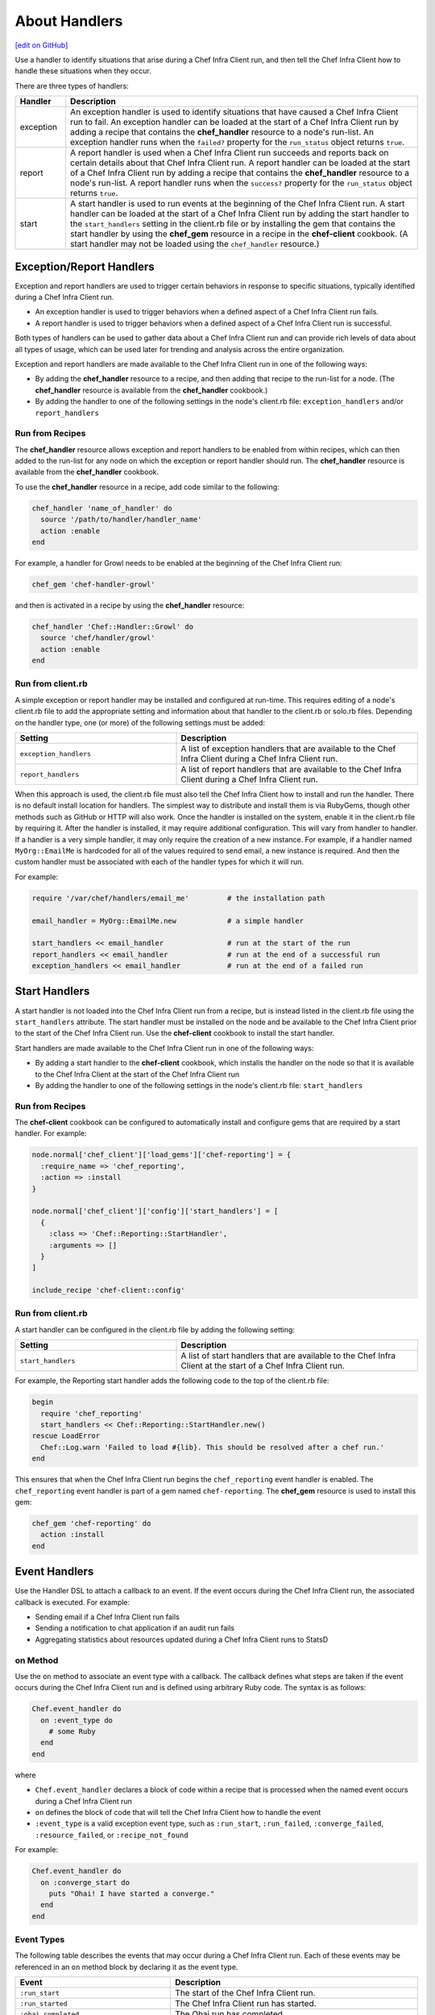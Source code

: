 =====================================================
About Handlers
=====================================================
`[edit on GitHub] <https://github.com/chef/chef-web-docs/blob/master/chef_master/source/handlers.rst>`__

.. tag handler

Use a handler to identify situations that arise during a Chef Infra Client run, and then tell the Chef Infra Client how to handle these situations when they occur.

.. end_tag

.. tag handler_types

There are three types of handlers:

.. list-table::
   :widths: 60 420
   :header-rows: 1

   * - Handler
     - Description
   * - exception
     - An exception handler is used to identify situations that have caused a Chef Infra Client run to fail. An exception handler can be loaded at the start of a Chef Infra Client run by adding a recipe that contains the **chef_handler** resource to a node's run-list. An exception handler runs when the ``failed?`` property for the ``run_status`` object returns ``true``.
   * - report
     - A report handler is used when a Chef Infra Client run succeeds and reports back on certain details about that Chef Infra Client run. A report handler can be loaded at the start of a Chef Infra Client run by adding a recipe that contains the **chef_handler** resource to a node's run-list. A report handler runs when the ``success?`` property for the ``run_status`` object returns ``true``.
   * - start
     - A start handler is used to run events at the beginning of the Chef Infra Client run. A start handler can be loaded at the start of a Chef Infra Client run by adding the start handler to the ``start_handlers`` setting in the client.rb file or by installing the gem that contains the start handler by using the **chef_gem** resource in a recipe in the **chef-client** cookbook. (A start handler may not be loaded using the ``chef_handler`` resource.)

.. end_tag

Exception/Report Handlers
=====================================================
.. tag handler_type_exception_report

Exception and report handlers are used to trigger certain behaviors in response to specific situations, typically identified during a Chef Infra Client run.

* An exception handler is used to trigger behaviors when a defined aspect of a Chef Infra Client run fails.
* A report handler is used to trigger behaviors when a defined aspect of a Chef Infra Client run is successful.

Both types of handlers can be used to gather data about a Chef Infra Client run and can provide rich levels of data about all types of usage, which can be used later for trending and analysis across the entire organization.

Exception and report handlers are made available to the Chef Infra Client run in one of the following ways:

* By adding the **chef_handler** resource to a recipe, and then adding that recipe to the run-list for a node. (The **chef_handler** resource is available from the **chef_handler** cookbook.)
* By adding the handler to one of the following settings in the node's client.rb file: ``exception_handlers`` and/or ``report_handlers``

.. end_tag

Run from Recipes
-----------------------------------------------------
.. tag handler_type_exception_report_run_from_recipe

The **chef_handler** resource allows exception and report handlers to be enabled from within recipes, which can then added to the run-list for any node on which the exception or report handler should run. The **chef_handler** resource is available from the **chef_handler** cookbook.

To use the **chef_handler** resource in a recipe, add code similar to the following:

.. code-block:: ruby

   chef_handler 'name_of_handler' do
     source '/path/to/handler/handler_name'
     action :enable
   end

For example, a handler for Growl needs to be enabled at the beginning of the Chef Infra Client run:

.. code-block:: ruby

   chef_gem 'chef-handler-growl'

and then is activated in a recipe by using the **chef_handler** resource:

.. code-block:: ruby

   chef_handler 'Chef::Handler::Growl' do
     source 'chef/handler/growl'
     action :enable
   end

.. end_tag

Run from client.rb
-----------------------------------------------------
A simple exception or report handler may be installed and configured at run-time. This requires editing of a node's client.rb file to add the appropriate setting and information about that handler to the client.rb or solo.rb files. Depending on the handler type, one (or more) of the following settings must be added:

.. list-table::
   :widths: 200 300
   :header-rows: 1

   * - Setting
     - Description
   * - ``exception_handlers``
     - A list of exception handlers that are available to the Chef Infra Client during a Chef Infra Client run.
   * - ``report_handlers``
     - A list of report handlers that are available to the Chef Infra Client during a Chef Infra Client run.

When this approach is used, the client.rb file must also tell the Chef Infra Client how to install and run the handler. There is no default install location for handlers. The simplest way to distribute and install them is via RubyGems, though other methods such as GitHub or HTTP will also work. Once the handler is installed on the system, enable it in the client.rb file by requiring it. After the handler is installed, it may require additional configuration. This will vary from handler to handler. If a handler is a very simple handler, it may only require the creation of a new instance. For example, if a handler named ``MyOrg::EmailMe`` is hardcoded for all of the values required to send email, a new instance is required. And then the custom handler must be associated with each of the handler types for which it will run.

For example:

.. code-block:: ruby

   require '/var/chef/handlers/email_me'         # the installation path

   email_handler = MyOrg::EmailMe.new            # a simple handler

   start_handlers << email_handler               # run at the start of the run
   report_handlers << email_handler              # run at the end of a successful run
   exception_handlers << email_handler           # run at the end of a failed run

Start Handlers
=====================================================
.. tag handler_type_start

A start handler is not loaded into the Chef Infra Client run from a recipe, but is instead listed in the client.rb file using the ``start_handlers`` attribute. The start handler must be installed on the node and be available to the Chef Infra Client prior to the start of the Chef Infra Client run. Use the **chef-client** cookbook to install the start handler.

Start handlers are made available to the Chef Infra Client run in one of the following ways:

* By adding a start handler to the **chef-client** cookbook, which installs the handler on the node so that it is available to the Chef Infra Client at the start of the Chef Infra Client run
* By adding the handler to one of the following settings in the node's client.rb file: ``start_handlers``

.. end_tag

Run from Recipes
-----------------------------------------------------
.. tag handler_type_start_run_from_recipe

The **chef-client** cookbook can be configured to automatically install and configure gems that are required by a start handler. For example:

.. code-block:: ruby

   node.normal['chef_client']['load_gems']['chef-reporting'] = {
     :require_name => 'chef_reporting',
     :action => :install
   }

   node.normal['chef_client']['config']['start_handlers'] = [
     {
       :class => 'Chef::Reporting::StartHandler',
       :arguments => []
     }
   ]

   include_recipe 'chef-client::config'

.. end_tag

Run from client.rb
-----------------------------------------------------
A start handler can be configured in the client.rb file by adding the following setting:

.. list-table::
   :widths: 200 300
   :header-rows: 1

   * - Setting
     - Description
   * - ``start_handlers``
     - A list of start handlers that are available to the Chef Infra Client at the start of a Chef Infra Client run.

For example, the Reporting start handler adds the following code to the top of the client.rb file:

.. code-block:: ruby

   begin
     require 'chef_reporting'
     start_handlers << Chef::Reporting::StartHandler.new()
   rescue LoadError
     Chef::Log.warn 'Failed to load #{lib}. This should be resolved after a chef run.'
   end

This ensures that when the Chef Infra Client run begins the ``chef_reporting`` event handler is enabled. The ``chef_reporting`` event handler is part of a gem named ``chef-reporting``. The **chef_gem** resource is used to install this gem:

.. code-block:: ruby

   chef_gem 'chef-reporting' do
     action :install
   end

Event Handlers
=====================================================
.. tag dsl_handler_summary

Use the Handler DSL to attach a callback to an event. If the event occurs during the Chef Infra Client run, the associated callback is executed. For example:

* Sending email if a Chef Infra Client run fails
* Sending a notification to chat application if an audit run fails
* Aggregating statistics about resources updated during a Chef Infra Client runs to StatsD

.. end_tag

on Method
-----------------------------------------------------
.. tag dsl_handler_method_on

Use the ``on`` method to associate an event type with a callback. The callback defines what steps are taken if the event occurs during the Chef Infra Client run and is defined using arbitrary Ruby code. The syntax is as follows:

.. code-block:: ruby

   Chef.event_handler do
     on :event_type do
       # some Ruby
     end
   end

where

* ``Chef.event_handler`` declares a block of code within a recipe that is processed when the named event occurs during a Chef Infra Client run
* ``on`` defines the block of code that will tell the Chef Infra Client how to handle the event
* ``:event_type`` is a valid exception event type, such as ``:run_start``, ``:run_failed``, ``:converge_failed``, ``:resource_failed``, or ``:recipe_not_found``

For example:

.. code-block:: bash

   Chef.event_handler do
     on :converge_start do
       puts "Ohai! I have started a converge."
     end
   end

.. end_tag

Event Types
-----------------------------------------------------
.. tag dsl_handler_event_types

The following table describes the events that may occur during a Chef Infra Client run. Each of these events may be referenced in an ``on`` method block by declaring it as the event type.

.. list-table::
   :widths: 100 420
   :header-rows: 1

   * - Event
     - Description
   * - ``:run_start``
     - The start of the Chef Infra Client run.
   * - ``:run_started``
     - The Chef Infra Client run has started.
   * - ``:ohai_completed``
     - The Ohai run has completed.
   * - ``:skipping_registration``
     - The Chef Infra Client is not registering with the Chef Infra Server because it already has a private key or because it does not need one.
   * - ``:registration_start``
     - The Chef Infra Client is attempting to create a private key with which to register to the Chef Infra Server.
   * - ``:registration_completed``
     - The Chef Infra Client created its private key successfully.
   * - ``:registration_failed``
     - The Chef Infra Client encountered an error and was unable to register with the Chef Infra Server.
   * - ``:node_load_start``
     - The Chef Infra Client is attempting to load node data from the Chef Infra Server.
   * - ``:node_load_failed``
     - The Chef Infra Client encountered an error and was unable to load node data from the Chef Infra Server.
   * - ``:run_list_expand_failed``
     - The Chef Infra Client failed to expand the run-list.
   * - ``:node_load_completed``
     - The Chef Infra Client successfully loaded node data from the Chef Infra Server. Default and override attributes for roles have been computed, but are not yet applied.
   * - ``:policyfile_loaded``
     - The policy file was loaded.
   * - ``:cookbook_resolution_start``
     - The Chef Infra Client is attempting to pull down the cookbook collection from the Chef Infra Server.
   * - ``:cookbook_resolution_failed``
     - The Chef Infra Client failed to pull down the cookbook collection from the Chef Infra Server.
   * - ``:cookbook_resolution_complete``
     - The Chef Infra Client successfully pulled down the cookbook collection from the Chef Infra Server.
   * - ``:cookbook_clean_start``
     - The Chef Infra Client is attempting to remove unneeded cookbooks.
   * - ``:removed_cookbook_file``
     - The Chef Infra Client removed a file from a cookbook.
   * - ``:cookbook_clean_complete``
     - The Chef Infra Client is done removing cookbooks and/or cookbook files.
   * - ``:cookbook_sync_start``
     - The Chef Infra Client is attempting to synchronize cookbooks.
   * - ``:synchronized_cookbook``
     - The Chef Infra Client is attempting to synchronize the named cookbook.
   * - ``:updated_cookbook_file``
     - The Chef Infra Client updated the named file in the named cookbook.
   * - ``:cookbook_sync_failed``
     - The Chef Infra Client was unable to synchronize cookbooks.
   * - ``:cookbook_sync_complete``
     - The Chef Infra Client is finished synchronizing cookbooks.
   * - ``:library_load_start``
     - The Chef Infra Client is loading library files.
   * - ``:library_file_loaded``
     - The Chef Infra Client successfully loaded the named library file.
   * - ``:library_file_load_failed``
     - The Chef Infra Client was unable to load the named library file.
   * - ``:library_load_complete``
     - The Chef Infra Client is finished loading library files.
   * - ``:lwrp_load_start``
     - The Chef Infra Client is loading custom resources.
   * - ``:lwrp_file_loaded``
     - The Chef Infra Client successfully loaded the named custom resource.
   * - ``:lwrp_file_load_failed``
     - The Chef Infra Client was unable to load the named custom resource.
   * - ``:lwrp_load_complete``
     - The Chef Infra Client is finished loading custom resources.
   * - ``:attribute_load_start``
     - The Chef Infra Client is loading attribute files.
   * - ``:attribute_file_loaded``
     - The Chef Infra Client successfully loaded the named attribute file.
   * - ``:attribute_file_load_failed``
     - The Chef Infra Client was unable to load the named attribute file.
   * - ``:attribute_load_complete``
     - The Chef Infra Client is finished loading attribute files.
   * - ``:definition_load_start``
     - The Chef Infra Client is loading definitions.
   * - ``:definition_file_loaded``
     - The Chef Infra Client successfully loaded the named definition.
   * - ``:definition_file_load_failed``
     - The Chef Infra Client was unable to load the named definition.
   * - ``:definition_load_complete``
     - The Chef Infra Client is finished loading definitions.
   * - ``:recipe_load_start``
     - The Chef Infra Client is loading recipes.
   * - ``:recipe_file_loaded``
     - The Chef Infra Client successfully loaded the named recipe.
   * - ``:recipe_file_load_failed``
     - The Chef Infra Client was unable to load the named recipe.
   * - ``:recipe_not_found``
     - The Chef Infra Client was unable to find the named recipe.
   * - ``:recipe_load_complete``
     - The Chef Infra Client is finished loading recipes.
   * - ``:converge_start``
     - The Chef Infra Client run converge phase has started.
   * - ``:converge_complete``
     - The Chef Infra Client run converge phase is complete.
   * - ``:converge_failed``
     - The Chef Infra Client run converge phase has failed.
   * - ``:audit_phase_start``
     - The Chef Infra Client run audit phase has started.
   * - ``:audit_phase_complete``
     - The Chef Infra Client run audit phase is finished.
   * - ``:audit_phase_failed``
     - The Chef Infra Client run audit phase has failed.
   * - ``:control_group_started``
     - The named control group is being processed.
   * - ``:control_example_success``
     - The named control group has been processed.
   * - ``:control_example_failure``
     - The named control group's processing has failed.
   * - ``:resource_action_start``
     - A resource action is starting.
   * - ``:resource_skipped``
     - A resource action was skipped.
   * - ``:resource_current_state_loaded``
     - A resource's current state was loaded.
   * - ``:resource_current_state_load_bypassed``
     - A resource's current state was not loaded because the resource does not support why-run mode.
   * - ``:resource_bypassed``
     - A resource action was skipped because the resource does not support why-run mode.
   * - ``:resource_update_applied``
     - A change has been made to a resource. (This event occurs for each change made to a resource.)
   * - ``:resource_failed_retriable``
     - A resource action has failed and will be retried.
   * - ``:resource_failed``
     - A resource action has failed and will not be retried.
   * - ``:resource_updated``
     - A resource requires modification.
   * - ``:resource_up_to_date``
     - A resource is already correct.
   * - ``:resource_completed``
     - All actions for the resource are complete.
   * - ``:stream_opened``
     - A stream has opened.
   * - ``:stream_closed``
     - A stream has closed.
   * - ``:stream_output``
     - A chunk of data from a single named stream.
   * - ``:handlers_start``
     - The handler processing phase of the Chef Infra Client run has started.
   * - ``:handler_executed``
     - The named handler was processed.
   * - ``:handlers_completed``
     - The handler processing phase of the Chef Infra Client run is complete.
   * - ``:provider_requirement_failed``
     - An assertion declared by a provider has failed.
   * - ``:whyrun_assumption``
     - An assertion declared by a provider has failed, but execution is allowed to continue because the Chef Infra Client is running in why-run mode.
   * - ``:run_completed``
     - The Chef Infra Client run has completed.
   * - ``:run_failed``
     - The Chef Infra Client run has failed.
   * - ``:attribute_changed``
     - Prints out all the attribute changes in cookbooks or sets a policy that override attributes should never be used.

.. end_tag

Examples
-----------------------------------------------------
The following examples show ways to use the Handler DSL.

Send Email
+++++++++++++++++++++++++++++++++++++++++++++++++++++
.. tag dsl_handler_slide_send_email

Use the ``on`` method to create an event handler that sends email when the Chef Infra Client run fails. This will require:

* A way to tell the Chef Infra Client how to send email
* An event handler that describes what to do when the ``:run_failed`` event is triggered
* A way to trigger the exception and test the behavior of the event handler

.. end_tag

**Define How Email is Sent**

.. tag dsl_handler_slide_send_email_library

Use a library to define the code that sends email when a Chef Infra Client run fails. Name the file ``helper.rb`` and add it to a cookbook's ``/libraries`` directory:

.. code-block:: ruby

   require 'net/smtp'

   module HandlerSendEmail
     class Helper

       def send_email_on_run_failure(node_name)

         message = "From: Chef <chef@chef.io>\n"
         message << "To: Grant <grantmc@chef.io>\n"
         message << "Subject: Chef run failed\n"
         message << "Date: #{Time.now.rfc2822}\n\n"
         message << "Chef run failed on #{node_name}\n"
         Net::SMTP.start('localhost', 25) do |smtp|
           smtp.send_message message, 'chef@chef.io', 'grantmc@chef.io'
         end
       end
     end
   end

.. end_tag

**Add the Handler**

.. tag dsl_handler_slide_send_email_handler

Invoke the library helper in a recipe:

.. code-block:: ruby

   Chef.event_handler do
     on :run_failed do
       HandlerSendEmail::Helper.new.send_email_on_run_failure(
         Chef.run_context.node.name
       )
     end
   end

* Use ``Chef.event_handler`` to define the event handler
* Use the ``on`` method to specify the event type

Within the ``on`` block, tell the Chef Infra Client how to handle the event when it's triggered.

.. end_tag

**Test the Handler**

.. tag dsl_handler_slide_send_email_test

Use the following code block to trigger the exception and have the Chef Infra Client send email to the specified email address:

.. code-block:: ruby

   ruby_block 'fail the run' do
     block do
       fail 'deliberately fail the run'
     end
   end

.. end_tag

etcd Locks
+++++++++++++++++++++++++++++++++++++++++++++++++++++
.. tag dsl_handler_example_etcd_lock

The following example shows how to prevent concurrent Chef Infra Client runs from both holding a lock on etcd:

.. code-block:: ruby

   lock_key = "#{node.chef_environment}/#{node.name}"

   Chef.event_handler do
     on :converge_start do |run_context|
       Etcd.lock_acquire(lock_key)
     end
   end

   Chef.event_handler do
     on :converge_complete do
       Etcd.lock_release(lock_key)
     end
   end

.. end_tag

HipChat Notifications
+++++++++++++++++++++++++++++++++++++++++++++++++++++
.. tag dsl_handler_example_hipchat

Event messages can be sent to a team communication tool like HipChat. For example, if a Chef Infra Client run fails:

.. code-block:: ruby

   Chef.event_handler do
     on :run_failed do |exception|
       hipchat_notify exception.message
     end
   end

or send an alert on a configuration change:

.. code-block:: ruby

   Chef.event_handler do
     on :resource_updated do |resource, action|
       if resource.to_s == 'template[/etc/nginx/nginx.conf]'
         Helper.hipchat_message("#{resource} was updated by chef")
       end
     end
   end

.. end_tag

Handlers and Cookbooks
=====================================================
The following cookbooks can be used to load handlers during the Chef Infra Client run.

chef_handler
-----------------------------------------------------
Exception and report handlers can be distributed using the **chef_handler** cookbook. This cookbook is authored and maintained by Chef and exposes a custom resource that can be used to enable custom handlers from within recipes and to include product-specific handlers from cookbooks. The **chef_handler** cookbook can be accessed here: https://github.com/chef-cookbooks/chef_handler. See the ``README.md`` for additional information.

Chef Infra Client
-----------------------------------------------------
Start handlers can be distributed using the **chef-client** cookbook, which will install the handler on the target node during the initial configuration of the node. This ensures that the start handler is always present on the node so that it is available to the Chef Infra Client at the start of every run.

Custom Handlers
=====================================================
.. tag handler_custom

A custom handler can be created to support any situation. The easiest way to build a custom handler:

#. Download the **chef_handler** cookbook
#. Create a custom handler
#. Write a recipe using the **chef_handler** resource
#. Add that recipe to a node's run-list, often as the first recipe in that run-list

.. end_tag

Syntax
-----------------------------------------------------
.. tag handler_custom_syntax

The syntax for a handler can vary, depending on what the the situations the handler is being asked to track, the type of handler being used, and so on. All custom exception and report handlers are defined using Ruby and must be a subclass of the ``Chef::Handler`` class.

.. code-block:: ruby

   require 'chef/log'

   module ModuleName
     class HandlerName < Chef::Handler
       def report
         # Ruby code goes here
       end
     end
   end

where:

* ``require`` ensures that the logging functionality of the Chef Infra Client is available to the handler
* ``ModuleName`` is the name of the module as it exists within the ``Chef`` library
* ``HandlerName`` is the name of the handler as it is used in a recipe
* ``report`` is an interface that is used to define the custom handler

For example, the following shows a custom handler that sends an email that contains the exception data when a Chef Infra Client run fails:

.. code-block:: ruby

   require 'net/smtp'

   module OrgName
     class SendEmail < Chef::Handler
       def report
         if run_status.failed? then
           message  = "From: sender_name <sender@example.com>\n"
           message << "To: recipient_address <recipient@example.com>\n"
           message << "Subject: chef-client Run Failed\n"
           message << "Date: #{Time.now.rfc2822}\n\n"
           message << "Chef run failed on #{node.name}\n"
           message << "#{run_status.formatted_exception}\n"
           message << Array(backtrace).join('\n')
           Net::SMTP.start('your.smtp.server', 25) do |smtp|
             smtp.send_message message, 'sender@example', 'recipient@example'
           end
         end
       end
     end
   end

and then is used in a recipe like:

.. code-block:: ruby

   send_email 'blah' do
     # recipe code
   end

.. end_tag

report Interface
-----------------------------------------------------
.. tag handler_custom_interface_report

The ``report`` interface is used to define how a handler will behave and is a required part of any custom handler. The syntax for the ``report`` interface is as follows:

.. code-block:: ruby

   def report
     # Ruby code
   end

The Ruby code used to define a custom handler will vary significantly from handler to handler. The Chef Infra Client includes two default handlers: ``error_report`` and ``json_file``. Their use of the ``report`` interface is shown below.

The `error_report <https://github.com/chef/chef/blob/master/lib/chef/handler/error_report.rb>`_ handler:

.. code-block:: ruby

   require 'chef/handler'
   require 'chef/resource/directory'

   class Chef
     class Handler
       class ErrorReport < ::Chef::Handler
         def report
           Chef::FileCache.store('failed-run-data.json', Chef::JSONCompat.to_json_pretty(data), 0640)
           Chef::Log.fatal("Saving node information to #{Chef::FileCache.load('failed-run-data.json', false)}")
         end
       end
    end
   end

The `json_file <https://github.com/chef/chef/blob/master/lib/chef/handler/json_file.rb>`_ handler:

.. code-block:: ruby

   require 'chef/handler'
   require 'chef/resource/directory'

   class Chef
     class Handler
       class JsonFile < ::Chef::Handler
         attr_reader :config
         def initialize(config={})
           @config = config
           @config[:path] ||= '/var/chef/reports'
           @config
         end
         def report
           if exception
             Chef::Log.error('Creating JSON exception report')
           else
             Chef::Log.info('Creating JSON run report')
           end
           build_report_dir
           savetime = Time.now.strftime('%Y%m%d%H%M%S')
           File.open(File.join(config[:path], 'chef-run-report-#{savetime}.json'), 'w') do |file|
             run_data = data
             run_data[:start_time] = run_data[:start_time].to_s
             run_data[:end_time] = run_data[:end_time].to_s
             file.puts Chef::JSONCompat.to_json_pretty(run_data)
           end
         end
         def build_report_dir
           unless File.exist?(config[:path])
             FileUtils.mkdir_p(config[:path])
             File.chmod(00700, config[:path])
           end
         end
       end
     end
   end

.. end_tag

Optional Interfaces
-----------------------------------------------------
The following interfaces may be used in a handler in the same way as the ``report`` interface to override the default handler behavior in the Chef Infra Client. That said, the following interfaces are not typically used in a handler and, for the most part, are completely unnecessary for a handler to work properly and/or as desired.

data
+++++++++++++++++++++++++++++++++++++++++++++++++++++
.. tag handler_custom_interface_data

The ``data`` method is used to return the Hash representation of the ``run_status`` object. For example:

.. code-block:: ruby

   def data
     @run_status.to_hash
   end

.. end_tag

run_report_safely
+++++++++++++++++++++++++++++++++++++++++++++++++++++
.. tag handler_custom_interface_run_report_safely

The ``run_report_safely`` method is used to run the report handler, rescuing and logging errors that may arise as the handler runs and ensuring that all handlers get a chance to run during the Chef Infra Client run (even if some handlers fail during that run). In general, this method should never be used as an interface in a custom handler unless this default behavior simply must be overridden.

.. code-block:: ruby

   def run_report_safely(run_status)
     run_report_unsafe(run_status)
   rescue Exception => e
     Chef::Log.error('Report handler #{self.class.name} raised #{e.inspect}')
     Array(e.backtrace).each { |line| Chef::Log.error(line) }
   ensure
     @run_status = nil
   end

.. end_tag

run_report_unsafe
+++++++++++++++++++++++++++++++++++++++++++++++++++++
.. tag handler_custom_interface_run_report_unsafe

The ``run_report_unsafe`` method is used to run the report handler without any error handling. This method should never be used directly in any handler, except during testing of that handler. For example:

.. code-block:: ruby

   def run_report_unsafe(run_status)
     @run_status = run_status
     report
   end

.. end_tag

run_status Object
-----------------------------------------------------
.. tag handler_custom_object_run_status

The ``run_status`` object is initialized by the Chef Infra Client before the ``report`` interface is run for any handler. The ``run_status`` object keeps track of the status of the Chef Infra Client run and will contain some (or all) of the following properties:

.. list-table::
   :widths: 200 300
   :header-rows: 1

   * - Property
     - Description
   * - ``all_resources``
     - A list of all resources that are included in the ``resource_collection`` property for the current Chef Infra Client run.
   * - ``backtrace``
     - A backtrace associated with the uncaught exception data that caused a Chef Infra Client run to fail, if present; ``nil`` for a successful Chef Infra Client run.
   * - ``elapsed_time``
     - The amount of time between the start (``start_time``) and end (``end_time``) of a Chef Infra Client run.
   * - ``end_time``
     - The time at which a Chef Infra Client run ended.
   * - ``exception``
     - The uncaught exception data which caused a Chef Infra Client run to fail; ``nil`` for a successful Chef Infra Client run.
   * - ``failed?``
     - Show that a Chef Infra Client run has failed when uncaught exceptions were raised during a Chef Infra Client run. An exception handler runs when the ``failed?`` indicator is ``true``.
   * - ``node``
     - The node on which the Chef Infra Client run occurred.
   * - ``run_context``
     - An instance of the ``Chef::RunContext`` object; used by the Chef Infra Client to track the context of the run; provides access to the ``cookbook_collection``, ``resource_collection``, and ``definitions`` properties.
   * - ``start_time``
     - The time at which a Chef Infra Client run started.
   * - ``success?``
     - Show that a Chef Infra Client run succeeded when uncaught exceptions were not raised during a Chef Infra Client run. A report handler runs when the ``success?`` indicator is ``true``.
   * - ``updated_resources``
     - A list of resources that were marked as updated as a result of the Chef Infra Client run.

.. note:: These properties are not always available. For example, a start handler runs at the beginning of the Chef Infra Client run, which means that properties like ``end_time`` and ``elapsed_time`` are still unknown and will be unavailable to the ``run_status`` object.

.. end_tag

Examples
=====================================================
The following sections show examples of handlers.

Cookbook Versions
-----------------------------------------------------
.. tag handler_custom_example_cookbook_versions

Community member ``juliandunn`` created a custom `report handler that logs all of the cookbooks and cookbook versions <https://github.com/juliandunn/cookbook_versions_handler>`_ that were used during the Chef Infra Client run, and then reports after the run is complete. This handler requires the **chef_handler** resource (which is available from the **chef_handler** cookbook).

.. end_tag

cookbook_versions.rb
+++++++++++++++++++++++++++++++++++++++++++++++++++++
.. tag handler_custom_example_cookbook_versions_handler

The following custom handler defines how cookbooks and cookbook versions that are used during the Chef Infra Client run will be compiled into a report using the ``Chef::Log`` class in the Chef Infra Client:

.. code-block:: ruby

   require 'chef/log'

   module Opscode
     class CookbookVersionsHandler < Chef::Handler

       def report
         cookbooks = run_context.cookbook_collection
         Chef::Log.info('Cookbooks and versions run: #{cookbooks.keys.map {|x| cookbooks[x].name.to_s + ' ' + cookbooks[x].version} }')
       end
     end
   end

.. end_tag

default.rb
+++++++++++++++++++++++++++++++++++++++++++++++++++++
.. tag handler_custom_example_cookbook_versions_recipe

The following recipe is added to the run-list for every node on which a list of cookbooks and versions will be generated as report output after every Chef Infra Client run.

.. code-block:: ruby

   include_recipe 'chef_handler'

   cookbook_file "#{node['chef_handler']['handler_path']}/cookbook_versions.rb" do
     source 'cookbook_versions.rb'
     owner 'root'
     group 'root'
     mode '0755'
     action :create
   end

   chef_handler 'Opscode::CookbookVersionsHandler' do
     source "#{node['chef_handler']['handler_path']}/cookbook_versions.rb"
     supports :report => true
     action :enable
   end

This recipe will generate report output similar to the following:

.. code-block:: ruby

   [2013-11-26T03:11:06+00:00] INFO: Chef Run complete in 0.300029878 seconds
   [2013-11-26T03:11:06+00:00] INFO: Running report handlers
   [2013-11-26T03:11:06+00:00] INFO: Cookbooks and versions run: ["chef_handler 1.1.4", "cookbook_versions_handler 1.0.0"]
   [2013-11-26T03:11:06+00:00] INFO: Report handlers complete

.. end_tag

Reporting
-----------------------------------------------------
Start handler functionality was added when Chef started building add-ons for the Chef Infra Server. The Reporting add-on is designed to create reporting data based on a Chef Infra Client run. And since Reporting needs to be able to collect data for the entire Chef Infra Client run, Reporting needs to be enabled before anything else happens at the start of the Chef Infra Client run.

.. note:: The start handler used by the Reporting add-on for the Chef Infra Server is always installed using the **chef-client** cookbook.

start_handler.rb
+++++++++++++++++++++++++++++++++++++++++++++++++++++
The following code shows the start handler used by the Reporting add-in for the Chef Infra Server:

.. code-block:: ruby

   require 'chef/handler'
   require 'chef/rest'
   require 'chef/version_constraint'

   class Chef
     class Reporting
       class StartHandler < ::Chef::Handler

         attr_reader :config

         def initialize(config={})
           @config = config
         end

         def report
           version_checker = Chef::VersionConstraint.new('< 11.6.0')
           if version_checker.include?(Chef::VERSION)
             Chef::Log.info('Enabling backported resource reporting Handler')
             rest = Chef::REST.new(Chef::Config[:chef_server_url], @run_status.node.name, Chef::Config[:client_key])
             resource_reporter = Chef::Reporting::ResourceReporter.new(rest)
             @run_status.events.register(resource_reporter)

             resource_reporter.run_started(@run_status)
           else
            Chef::Log.debug('Chef Version already has new Resource Reporter - skipping startup of backport version')
           end
         end
       end
     end
   end

json_file Handler
-----------------------------------------------------
.. tag handler_custom_example_json_file

The `json_file <https://github.com/chef/chef/blob/master/lib/chef/handler/json_file.rb>`_ handler is available from the **chef_handler** cookbook and can be used with exceptions and reports. It serializes run status data to a JSON file. This handler may be enabled in one of the following ways.

By adding the following lines of Ruby code to either the client.rb file or the solo.rb file, depending on how the Chef Infra Client is being run:

.. code-block:: ruby

   require 'chef/handler/json_file'
   report_handlers << Chef::Handler::JsonFile.new(:path => '/var/chef/reports')
   exception_handlers << Chef::Handler::JsonFile.new(:path => '/var/chef/reports')

By using the **chef_handler** resource in a recipe, similar to the following:

.. code-block:: ruby

   chef_handler 'Chef::Handler::JsonFile' do
     source 'chef/handler/json_file'
     arguments :path => '/var/chef/reports'
     action :enable
   end

After it has run, the run status data can be loaded and inspected via Interactive Ruby (IRb):

.. code-block:: ruby

   irb(main):002:0> require 'json' => true
   irb(main):003:0> require 'chef' => true
   irb(main):004:0> r = JSON.parse(IO.read('/var/chef/reports/chef-run-report-20110322060731.json')) => ... output truncated
   irb(main):005:0> r.keys => ['end_time', 'node', 'updated_resources', 'exception', 'all_resources', 'success', 'elapsed_time', 'start_time', 'backtrace']
   irb(main):006:0> r['elapsed_time'] => 0.00246

.. end_tag

error_report Handler
-----------------------------------------------------
.. tag handler_custom_example_error_report

The `error_report <https://github.com/chef/chef/blob/master/lib/chef/handler/error_report.rb>`_ handler is built into the Chef Infra Client and can be used for both exceptions and reports. It serializes error report data to a JSON file. This handler may be enabled in one of the following ways.

By adding the following lines of Ruby code to either the client.rb file or the solo.rb file, depending on how the Chef Infra Client is being run:

.. code-block:: ruby

   require 'chef/handler/error_report'
   report_handlers << Chef::Handler::ErrorReport.new()
   exception_handlers << Chef::Handler::ErrorReport.new()

By using the `chef_handler </resource_chef_handler.html>`__ resource in a recipe, similar to the following:

.. code-block:: ruby

   chef_handler 'Chef::Handler::ErrorReport' do
     source 'chef/handler/error_report'
     action :enable
   end

.. end_tag

Community Handlers
-----------------------------------------------------
.. tag handler_community_handlers

The following open source handlers are available from the Chef community:

.. list-table::
   :widths: 60 420
   :header-rows: 1

   * - Handler
     - Description
   * - `Airbrake <https://github.com/timops/ohai-plugins/blob/master/win32_svc.rb>`_
     - A handler that sends exceptions (only) to Airbrake, an application that collects data and aggregates it for review.
   * - `Asynchronous Resources <https://github.com/rottenbytes/chef/tree/master/async_handler>`_
     - A handler that asynchronously pushes exception and report handler data to a STOMP queue, from which data can be processed into data storage.
   * - `Campfire <https://github.com/ampledata/chef-handler-campfire>`_
     - A handler that collects exception and report handler data and reports it to Campfire, a web-based group chat tool.
   * - `Datadog <https://github.com/DataDog/chef-handler-datadog>`_
     - A handler that collects Chef Infra Client stats and sends them into a DATADOG newsfeed.
   * - `Flowdock <https://github.com/mmarschall/chef-handler-flowdock>`_
     - A handler that collects exception and report handler data and sends it to users via the Flowdock API..
   * - `Graphite <https://github.com/imeyer/chef-handler-graphite/wiki>`_
     - A handler that collects exception and report handler data and reports it to Graphite, a graphic rendering application.
   * - `Graylog2 GELF <https://github.com/jellybob/chef-gelf/>`_
     - A handler that provides exception and report handler status (including changes) to a Graylog2 server, so that the data can be viewed using Graylog Extended Log Format (GELF).
   * - `Growl <https://rubygems.org/gems/chef-handler-growl>`_
     - A handler that collects exception and report handler data and then sends it as a Growl notification.
   * - `HipChat <https://github.com/mojotech/hipchat/blob/master/lib/hipchat/chef.rb>`_
     - A handler that collects exception handler data and sends it to HipChat, a hosted private chat service for companies and teams.
   * - `IRC Snitch <https://rubygems.org/gems/chef-irc-snitch>`_
     - A handler that notifies administrators (via Internet Relay Chat (IRC)) when a Chef Infra Client run fails.
   * - `Journald <https://github.com/marktheunissen/chef-handler-journald>`_
     - A handler that logs an entry to the systemd journal with the Chef Infra Client run status, exception details, configurable priority, and custom details.
   * - `net/http <https://github.com/b1-systems/chef-handler-httpapi/>`_
     - A handler that reports the status of a Chef run to any API via net/HTTP.
   * - `Simple Email <https://rubygems.org/gems/chef-handler-mail>`_
     - A handler that collects exception and report handler data and then uses pony to send email reports that are based on Erubis templates.
   * - `SendGrid Mail Handler <https://github.com/sendgrid-ops/chef-sendgrid_mail_handler>`_
     - A chef handler that collects exception and report handler data and then uses SendGrid Ruby gem to send email reports that are based on Erubis templates.
   * - `SNS <http://onddo.github.io/chef-handler-sns/>`_
     - A handler that notifies exception and report handler data and sends it to a SNS topic.
   * - `Slack <https://github.com/rackspace-cookbooks/chef-slack_handler>`_
     - A handler to send Chef Infra Client run notifications to a Slack channel.
   * - `Splunk Storm <http://ampledata.org/splunk_storm_chef_handler.html>`_
     - A handler that supports exceptions and reports for Splunk Storm.
   * - `Syslog <https://github.com/jblaine/syslog_handler>`_
     - A handler that logs basic essential information, such as about the success or failure of a Chef Infra Client run.
   * - `Updated Resources <https://rubygems.org/gems/chef-handler-updated-resources>`_
     - A handler that provides a simple way to display resources that were updated during a Chef Infra Client run.
   * - `ZooKeeper <http://onddo.github.io/chef-handler-zookeeper/>`_
     - A Chef report handler to send Chef run notifications to ZooKeeper.

.. end_tag
